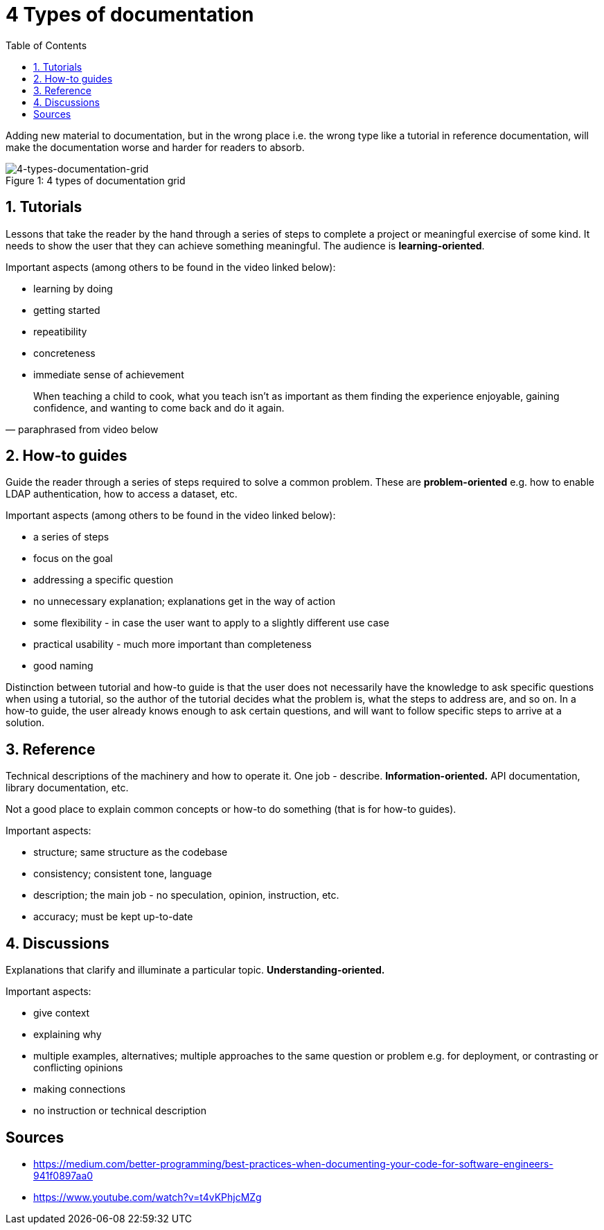 = 4 Types of documentation
:toc:

Adding new material to documentation, but in the wrong place i.e. the wrong type like a tutorial in reference documentation, will make the documentation worse and harder for readers to absorb.

.4 types of documentation grid
[caption="Figure 1: ",]
image::img/4-types-documentation-grid.png[4-types-documentation-grid]

== 1. Tutorials

Lessons that take the reader by the hand through a series of steps to complete a project or meaningful exercise of some kind.
It needs to show the user that they can achieve something meaningful.
The audience is **learning-oriented**.

Important aspects (among others to be found in the video linked below):

- learning by doing
- getting started
- repeatibility
- concreteness
- immediate sense of achievement

[quote, paraphrased from video below]
When teaching a child to cook, what you teach isn't as important as them finding the experience enjoyable, gaining confidence, and wanting to come back and do it again.

== 2. How-to guides

Guide the reader through a series of steps required to solve a common problem.
These are **problem-oriented** e.g. how to enable LDAP authentication, how to access a dataset, etc.

Important aspects (among others to be found in the video linked below):

- a series of steps
- focus on the goal
- addressing a specific question
- no unnecessary explanation; explanations get in the way of action
- some flexibility - in case the user want to apply to a slightly different use case
- practical usability - much more important than completeness
- good naming

Distinction between tutorial and how-to guide is that the user does not necessarily have the knowledge to ask specific questions when using a tutorial, so the author of the tutorial decides what the problem is, what the steps to address are, and so on.
In a how-to guide, the user already knows enough to ask certain questions, and will want to follow specific steps to arrive at a solution. 

== 3. Reference

Technical descriptions of the machinery and how to operate it.
One job - describe.
**Information-oriented.**
API documentation, library documentation, etc.

Not a good place to explain common concepts or how-to do something (that is for how-to guides).

Important aspects:

- structure; same structure as the codebase
- consistency; consistent tone, language
- description; the main job - no speculation, opinion, instruction, etc.
- accuracy; must be kept up-to-date

== 4. Discussions

Explanations that clarify and illuminate a particular topic.
**Understanding-oriented.**

Important aspects:

- give context
- explaining why
- multiple examples, alternatives; multiple approaches to the same question or problem e.g. for deployment, or contrasting or conflicting opinions
- making connections
- no instruction or technical description

== Sources

- https://medium.com/better-programming/best-practices-when-documenting-your-code-for-software-engineers-941f0897aa0
- https://www.youtube.com/watch?v=t4vKPhjcMZg
